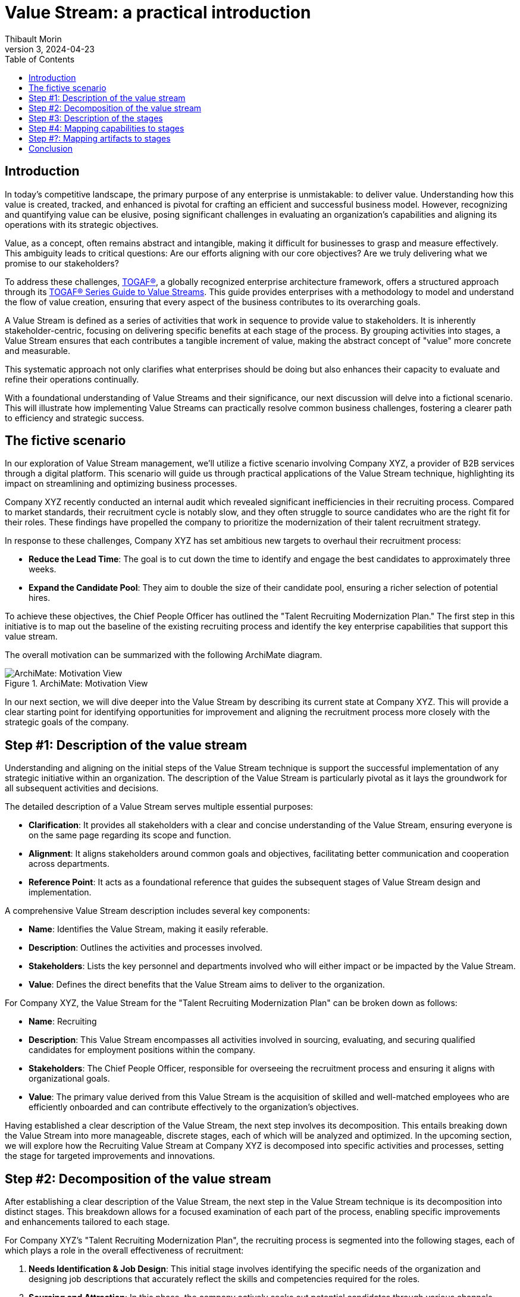 = Value Stream: a practical introduction
:author: Thibault Morin
:revdate: 2024-04-23
:revnumber: 3
:toc:
:icons: font
:source-highlighter: coderay
:doctype: article
:description: The article discusses the practical applications of the Value Stream technique as described by the TOGAF® Standard.
:copyright: CC BY 4.0

== Introduction

In today's competitive landscape, the primary purpose of any enterprise is unmistakable: to deliver value. Understanding how this value is created, tracked, and enhanced is pivotal for crafting an efficient and successful business model. However, recognizing and quantifying value can be elusive, posing significant challenges in evaluating an organization’s capabilities and aligning its operations with its strategic objectives.

Value, as a concept, often remains abstract and intangible, making it difficult for businesses to grasp and measure effectively. This ambiguity leads to critical questions: Are our efforts aligning with our core objectives? Are we truly delivering what we promise to our stakeholders?

To address these challenges, https://pubs.opengroup.org/togaf-standard/index.html[TOGAF®], a globally recognized enterprise architecture framework, offers a structured approach through its https://pubs.opengroup.org/togaf-standard/business-architecture/value-streams.html[TOGAF® Series Guide to Value Streams]. This guide provides enterprises with a methodology to model and understand the flow of value creation, ensuring that every aspect of the business contributes to its overarching goals.

A Value Stream is defined as a series of activities that work in sequence to provide value to stakeholders. It is inherently stakeholder-centric, focusing on delivering specific benefits at each stage of the process. By grouping activities into stages, a Value Stream ensures that each contributes a tangible increment of value, making the abstract concept of "value" more concrete and measurable.

This systematic approach not only clarifies what enterprises should be doing but also enhances their capacity to evaluate and refine their operations continually.

With a foundational understanding of Value Streams and their significance, our next discussion will delve into a fictional scenario. This will illustrate how implementing Value Streams can practically resolve common business challenges, fostering a clearer path to efficiency and strategic success.

== The fictive scenario

In our exploration of Value Stream management, we'll utilize a fictive scenario involving Company XYZ, a provider of B2B services through a digital platform. This scenario will guide us through practical applications of the Value Stream technique, highlighting its impact on streamlining and optimizing business processes.

Company XYZ recently conducted an internal audit which revealed significant inefficiencies in their recruiting process. Compared to market standards, their recruitment cycle is notably slow, and they often struggle to source candidates who are the right fit for their roles. These findings have propelled the company to prioritize the modernization of their talent recruitment strategy.

In response to these challenges, Company XYZ has set ambitious new targets to overhaul their recruitment process:

* *Reduce the Lead Time*: The goal is to cut down the time to identify and engage the best candidates to approximately three weeks.
* *Expand the Candidate Pool*: They aim to double the size of their candidate pool, ensuring a richer selection of potential hires.

To achieve these objectives, the Chief People Officer has outlined the "Talent Recruiting Modernization Plan." The first step in this initiative is to map out the baseline of the existing recruiting process and identify the key enterprise capabilities that support this value stream.

The overall motivation can be summarized with the following ArchiMate diagram.

.ArchiMate: Motivation View
image::motivation.png[ArchiMate: Motivation View]

In our next section, we will dive deeper into the Value Stream by describing its current state at Company XYZ. This will provide a clear starting point for identifying opportunities for improvement and aligning the recruitment process more closely with the strategic goals of the company.

== Step #1: Description of the value stream

Understanding and aligning on the initial steps of the Value Stream technique is support the successful implementation of any strategic initiative within an organization. The description of the Value Stream is particularly pivotal as it lays the groundwork for all subsequent activities and decisions.

The detailed description of a Value Stream serves multiple essential purposes:

* *Clarification*: It provides all stakeholders with a clear and concise understanding of the Value Stream, ensuring everyone is on the same page regarding its scope and function.
* *Alignment*: It aligns stakeholders around common goals and objectives, facilitating better communication and cooperation across departments.
* *Reference Point*: It acts as a foundational reference that guides the subsequent stages of Value Stream design and implementation.

A comprehensive Value Stream description includes several key components:

* *Name*: Identifies the Value Stream, making it easily referable.
* *Description*: Outlines the activities and processes involved.
* *Stakeholders*: Lists the key personnel and departments involved who will either impact or be impacted by the Value Stream.
* *Value*: Defines the direct benefits that the Value Stream aims to deliver to the organization.

For Company XYZ, the Value Stream for the "Talent Recruiting Modernization Plan" can be broken down as follows:

* *Name*: Recruiting
* *Description*: This Value Stream encompasses all activities involved in sourcing, evaluating, and securing qualified candidates for employment positions within the company.
* *Stakeholders*: The Chief People Officer, responsible for overseeing the recruitment process and ensuring it aligns with organizational goals.
* *Value*: The primary value derived from this Value Stream is the acquisition of skilled and well-matched employees who are efficiently onboarded and can contribute effectively to the organization's objectives.

Having established a clear description of the Value Stream, the next step involves its decomposition. This entails breaking down the Value Stream into more manageable, discrete stages, each of which will be analyzed and optimized. In the upcoming section, we will explore how the Recruiting Value Stream at Company XYZ is decomposed into specific activities and processes, setting the stage for targeted improvements and innovations.

== Step #2: Decomposition of the value stream

After establishing a clear description of the Value Stream, the next step in the Value Stream technique is its decomposition into distinct stages. This breakdown allows for a focused examination of each part of the process, enabling specific improvements and enhancements tailored to each stage.

For Company XYZ's "Talent Recruiting Modernization Plan", the recruiting process is segmented into the following stages, each of which plays a role in the overall effectiveness of recruitment:

1. *Needs Identification & Job Design*: This initial stage involves identifying the specific needs of the organization and designing job descriptions that accurately reflect the skills and competencies required for the roles.

2. *Sourcing and Attraction*: In this phase, the company actively seeks out potential candidates through various channels, aiming to attract a diverse and qualified candidate pool.

3. *Screening and Shortlisting*: Applications are screened, and candidates who best meet the job requirements are shortlisted for further evaluation.

4. *Interviews and Assessments*: Shortlisted candidates undergo interviews and assessments to gauge their suitability for the position in terms of both skills and cultural fit.

5. *Job Offer and Negotiation*: Successful candidates are extended job offers, and terms of employment are negotiated to mutual satisfaction.

6. *Onboarding*: Once an offer is accepted, the onboarding process begins, ensuring that new hires are effectively integrated into the company and positioned for success.

A first illustration of the Value Stream decomposition into stages can be modeled as a linear sequence, with each stage building upon the previous one to achieve the ultimate goal of acquiring and retaining top talent.

.ArchiMate: The Recruiting Value Stream in step #2
image::archimate-value_stream-step2.png[Recruiting Value Stream Stages]

With the stages of the Recruiting Value Stream clearly laid out, the next step involves a detailed description of each stage. This deeper exploration will provide insights into the specific activities, goals, and key performance indicators associated with each part of the recruitment process. We will examine how each stage can be optimized to meet the ambitious goals set by Company XYZ to streamline recruitment and enhance the quality of new hires.

== Step #3: Description of the stages

////
stages:
- Needs Identification & Job Design
    - Description: This phase involves identifying the need for a new or replacement position, defining job requirements, responsibilities, and qualifications.
    - Stakeholders: Hiring Managers, HR Department
    - Entrance Criteria: Recognition of a vacancy or new position need.
    - Exit Criteria: A detailed job description and role requirements are finalized and approved.
    - Value Item: Creation of a clear, comprehensive job description aligning with organizational needs.
- Sourcing and Attraction
    - Description: This phase focuses on attracting qualified candidates using various channels like job postings, social media, headhunting, and networking.
    - Stakeholders: Recruitment Team
    - Entrance Criteria: Approved job description and role requirements.
    - Exit Criteria: A pool of potential candidates has been attracted and applications received.
    - Value Item: Effective reach to potential candidates, increasing the pool of qualified applicants.
- Screening and Shortlisting
    - Description: In this phase, applications are reviewed, and candidates are shortlisted based on their qualifications, experience, and fit for the role.
    - Stakeholders: HR Personnel, Hiring Managers, Screening Committee
    - Entrance Criteria: Receipt of candidate applications.
    - Exit Criteria: A shortlist of qualified candidates prepared for the next stage.
    - Value Item: Efficient filtering of candidates, ensuring only suitable ones proceed further.
- Interviews and Assessments
    - Description: Selected candidates are interviewed and may undergo assessments to evaluate their skills, competencies, and cultural fit.
    - Stakeholders: Hiring Managers, HR Personnel, Potential Team Members
    - Entrance Criteria: Shortlisted candidates ready for evaluation.
    - Exit Criteria: Final candidates identified for the job offer.
    - Value Item: Thorough assessment leading to identification of the most suitable candidate(s).
- Job Offer and Negotiation
    - Description: Successful candidates are offered the job, and terms of employment are negotiated, including salary, benefits, and start dates.
    - Stakeholders: HR Department, Hiring Managers, Selected Candidates
    - Entrance Criteria: Final candidates identified.
    - Exit Criteria: Acceptance of the job offer and completion of employment contract.
    - Value Item: Securing the commitment of the selected candidate and agreement on mutual terms.
- Onboarding
    - Description: This final phase involves orienting the new employee to the company, including training, introductions to team members, and understanding company policies.
    - Stakeholders: HR Personnel, New Employee, Department Team Members
    - Entrance Criteria: Signed employment contract.
    - Exit Criteria: New employee fully integrated and operational in their role.
    - Value Item: Smooth transition of the new employee into the organization, contributing to team and company goals.
////

For Company XYZ's "Talent Recruiting Modernization Plan," the third step in the Value Stream technique involves a detailed breakdown of each stage within the recruiting process. This detailed description includes naming each stage, defining its key activities, identifying stakeholders, setting entrance and exit criteria, and pinpointing the specific value each stage offers.

A table representation is used to illustrate each stage, providing a clear and structured overview of the recruiting process. This breakdown enables stakeholders to understand the flow of activities, dependencies between stages, and the value generated at each step.

[cols="h,a,a,a,a,a"]
|===
|Stage |Description |Stakeholders |Entrance Criteria |Exit Criteria |Value Items

|Needs Identification & Job Design
|This phase involves identifying the need for a new or replacement position, defining job requirements, responsibilities, and qualifications.
|Hiring Managers, HR Department
|Recognition of a vacancy or new position need.
|A detailed job description and role requirements are finalized and approved.
|Creation of a clear, comprehensive job description aligning with organizational needs.

|Sourcing and Attraction
|This phase focuses on attracting qualified candidates using various channels like job postings, social media, headhunting, and networking.
|Recruitment Team
|Approved job description and role requirements.
|A pool of potential candidates has been attracted and applications received.
|Effective reach to potential candidates, increasing the pool of qualified applicants.

|Screening and Shortlisting
|In this phase, applications are reviewed, and candidates are shortlisted based on their qualifications, experience, and fit for the role.
|HR Personnel, Hiring Managers, Screening Committee
|Receipt of candidate applications.
|A shortlist of qualified candidates prepared for the next stage.
|Efficient filtering of candidates, ensuring only suitable ones proceed further.

|Interviews and Assessments
|Selected candidates are interviewed and may undergo assessments to evaluate their skills, competencies, and cultural fit.
|Hiring Managers, HR Personnel, Potential Team Members
|Shortlisted candidates ready for evaluation.
|Final candidates identified for the job offer.
|Thorough assessment leading to identification of the most suitable candidate(s).

|Job Offer and Negotiation
|Successful candidates are offered the job, and terms of employment are negotiated, including salary, benefits, and start dates.
|HR Department, Hiring Managers, Selected Candidates
|Final candidates identified.
|Acceptance of the job offer and completion of employment contract.
|Securing the commitment of the selected candidate and agreement on mutual terms.

|Onboarding
|This final phase involves orienting the new employee to the company, including training, introductions to team members, and understanding company policies.
|HR Personnel, New Employee, Department Team Members
|Signed employment contract.
|New employee fully integrated and operational in their role.
|Smooth transition of the new employee into the organization, contributing to team and company goals.

|===

The ArchiMate representation can be enriched by including the value of each step in the stage, along with the requirement that triggers the value stream and the outcome influenced by its fulfillment.

.ArchiMate: The Recruiting Value Stream in step #3
image::archimate-value_stream-step3.png[]

Having defined each stage in detail, the fourth step in the Value Stream technique involves mapping specific organizational capabilities to these stages. This step is essential for identifying which capabilities need to be developed or enhanced to optimize each stage of the recruitment Value Stream. In the next section, we will explore how Company XYZ aligns its capabilities with the demands of each stage to ensure the recruitment process is both efficient and effective.

== Step #4: Mapping capabilities to stages

In advancing the Value Stream technique within the framework of TOGAF (The Open Group Architecture Framework), the fourth step involves the task of mapping specific organizational capabilities to the stages defined in the recruitment process. This step ensures that each stage is supported by the necessary capabilities, enhancing the effectiveness and efficiency of the entire process.

In TOGAF, a capability is defined as an ability that an organization, person, or system possesses. Capabilities are typically expressed in general and high-level terms and may include an organization's ability to manage, perform, and govern itself efficiently. These capabilities are developed over time and are fundamental for executing strategies and reaching objectives.

For Company XYZ, the following main capabilities have been identified:

- **Human Resources Management**: This capability is involved at nearly every stage of the recruiting process.
- **Product & Service Delivery**: Predominantly engaged during the first stage to support the identification and design of job needs. This capability is also crucial during the Interviews and Assessments stage to provide accurate feedback.
- **Legal**: Required during the Job Offer and Negotiation stage to ensure the legality and viability of the offer.
- **Finance**: Also essential during the Job Offer and Negotiation stage to ensure the financial viability of the offer.
- **IT Management**: Ensures that new joiners receive the appropriate tools and technology support during the onboarding process.

.ArchiMate: The Recruiting Value Stream in step #4
image::archimate-value_stream-step4.png[]

After mapping capabilities to each stage of the Value Stream, the subsequent step is to link additional relevant elements to every stage. These elements, or artifacts, could include specific applications and key participants essential for the effective completion of each stage within the architectural framework.

== Step #?: Mapping artifacts to stages

In optimizing a Value Stream, an essential step involves mapping various artifacts to each stage. Artifacts, in this context, can include applications, actors, Key Performance Indicators (KPIs) ... This mapping not only aids in identifying areas for potential improvements but also ensures that the Value Stream aligns with the strategic objectives of the organization.

By mapping the specific applications and tools used in each stage of the Value Stream, we can assess their effectiveness and identify needs for upgrades or new technology integrations. For example, during the "Screening and Shortlisting" stage, the use of advanced applicant tracking systems (ATS) is missing and can be evaluated to see if they meet the efficiency needs of the organization.

.ArchiMate: The Recruiting Value Stream mapped with involved applications
image::archimate-value_stream-step5-applications.png[]

Mapping existing KPIs to each stage is crucial for measuring performance and outcomes effectively. This process helps pinpoint where new KPIs might be needed or where existing ones require refinement. For instance, in the "Job Offer and Negotiation" stage, KPIs related to offer acceptance rates is missing and could be analyzed to gauge efficiency and effectiveness.

Introducing a heat map dimension into the Value Stream representation can visually highlight areas that require attention. Colors can indicate stages under-performing or excelling, providing a clear visual guide for stakeholders to understand where improvements are necessary.

.ArchiMate: The Recruiting Value Stream mapped with KPI and heat map
image::archimate-value_stream-step5-heatmap.png[]

Having thoroughly mapped out the artifacts to each stage and explored the implications of this mapping, the next part of our discussion will conclude our examination of the Value Stream technique.

== Conclusion

Throughout this article, we have explored the practical applications and significant benefits of implementing the Value Stream technique, guided by the TOGAF® Standard, within an enterprise context.

Key Takeaways:

- *Strategic Alignment*: The Value Stream technique is a great tool for aligning business operations with strategic objectives.

- *Enhanced Clarity and Efficiency*: Decomposing complex processes into clearly defined stages helps in pinpointing inefficiencies and identifying opportunities for improvement. For Company XYZ, this method facilitated a targeted approach to modernizing their recruitment process, ultimately enhancing operational efficiency and effectiveness.

- *Stakeholder Engagement*: Detailed descriptions and visual representations (such as ArchiMate diagrams) of the Value Stream engage stakeholders across different levels of the organization, fostering a deeper understanding and collaboration towards common objectives.

- *Capability Development*: Mapping capabilities to stages within the Value Stream allows for a targeted development of resources and skills needed to support each phase of the value creation process.

In conclusion, the systematic application of the Value Stream technique provides a powerful framework for enterprises, enabling them not only to visualize and improve their operational processes but also to enhance their capability to deliver value consistently and effectively. As demonstrated by Company XYZ, this approach significantly improves efficiency and stakeholder satisfaction by providing a clear view of the current state and facilitating an efficient design of the future state.
